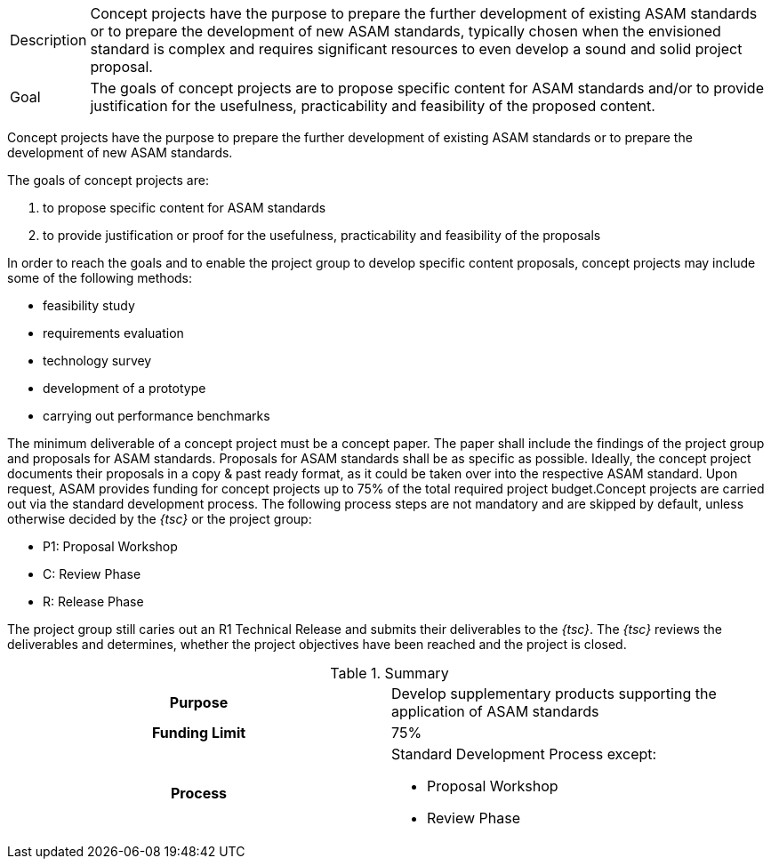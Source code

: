 
//tag::short[]
[horizontal]
Description:: Concept projects have the purpose to prepare the further development of existing ASAM standards or to prepare the development of new ASAM standards, typically chosen when the envisioned standard is complex and requires significant resources to even develop a sound and solid project proposal.
Goal:: The goals of concept projects are to propose specific content for ASAM standards and/or to provide justification for the usefulness, practicability and feasibility of the proposed content.

//end::short[]

//tag::long[]
Concept projects have the purpose to prepare the further development of existing ASAM standards or to prepare the development of new ASAM standards.

The goals of concept projects are:

. to propose specific content for ASAM standards
. to provide justification or proof for the usefulness, practicability and feasibility of the proposals

In order to reach the goals and to enable the project group to develop specific content proposals, concept projects may include some of the following methods:

* feasibility study
* requirements evaluation
* technology survey
* development of a prototype
* carrying out performance benchmarks

The minimum deliverable of a concept project must be a concept paper.
The paper shall include the findings of the project group and proposals for ASAM standards.
Proposals for ASAM standards shall be as specific as possible.
Ideally, the concept project documents their proposals in a copy & past ready format, as it could be taken over into the respective ASAM standard.
Upon request, ASAM provides funding for concept projects up to 75% of the total required project budget.Concept projects are carried out via the standard development process.
The following process steps are not mandatory and are skipped by default, unless otherwise decided by the __{tsc}__ or the project group:

* P1: Proposal Workshop
* C: Review Phase
* R: Release Phase

The project group still caries out an R1 Technical Release and submits their deliverables to the __{tsc}__.
The __{tsc}__ reviews the deliverables and determines, whether the project objectives have been reached and the project is closed.

//tag::table[]
.Summary
[cols="1h,1"]
|===
|Purpose
a| Develop supplementary products supporting the application of ASAM standards

|Funding Limit
| 75%

|Process
a|
Standard Development Process except:

* Proposal Workshop
* Review Phase
|===
//end::table[]
// end::long[]
